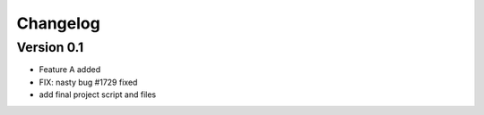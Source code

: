 =========
Changelog
=========

Version 0.1
===========

- Feature A added
- FIX: nasty bug #1729 fixed
- add final project script and files
